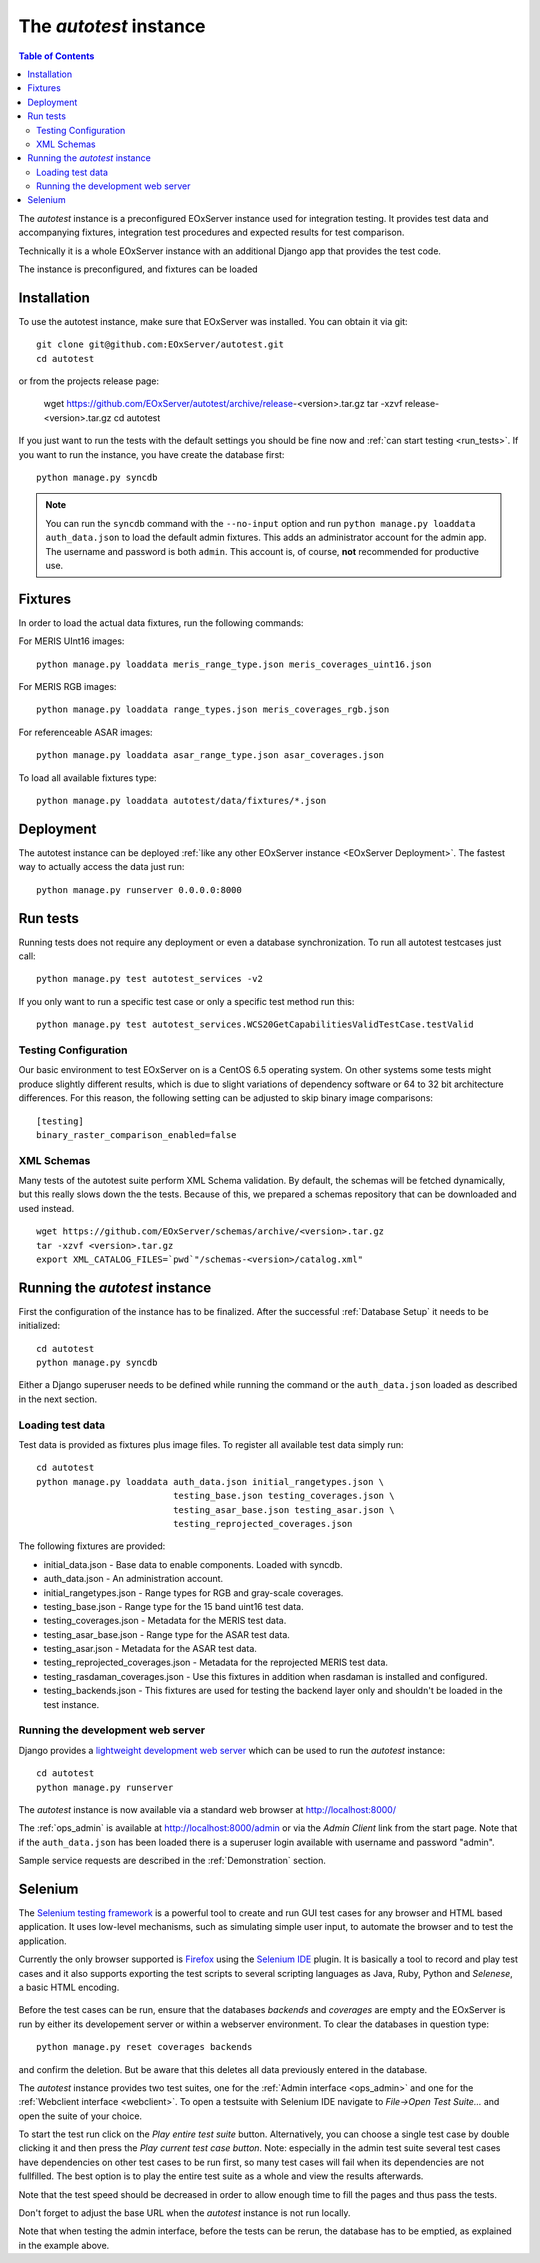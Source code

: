 .. Autotest
  #-----------------------------------------------------------------------------
  # $Id$
  #
  # Project: EOxServer <http://eoxserver.org>
  # Authors: Stephan Krause <stephan.krause@eox.at>
  #          Stephan Meissl <stephan.meissl@eox.at>
  #          Fabian Schindler <fabian.schindler@eox.at>
  #
  #-----------------------------------------------------------------------------
  # Copyright (C) 2011 EOX IT Services GmbH
  #
  # Permission is hereby granted, free of charge, to any person obtaining a copy
  # of this software and associated documentation files (the "Software"), to
  # deal in the Software without restriction, including without limitation the
  # rights to use, copy, modify, merge, publish, distribute, sublicense, and/or
  # sell copies of the Software, and to permit persons to whom the Software is
  # furnished to do so, subject to the following conditions:
  #
  # The above copyright notice and this permission notice shall be included in
  # all copies of this Software or works derived from this Software.
  #
  # THE SOFTWARE IS PROVIDED "AS IS", WITHOUT WARRANTY OF ANY KIND, EXPRESS OR
  # IMPLIED, INCLUDING BUT NOT LIMITED TO THE WARRANTIES OF MERCHANTABILITY,
  # FITNESS FOR A PARTICULAR PURPOSE AND NONINFRINGEMENT. IN NO EVENT SHALL THE
  # AUTHORS OR COPYRIGHT HOLDERS BE LIABLE FOR ANY CLAIM, DAMAGES OR OTHER
  # LIABILITY, WHETHER IN AN ACTION OF CONTRACT, TORT OR OTHERWISE, ARISING 
  # FROM, OUT OF OR IN CONNECTION WITH THE SOFTWARE OR THE USE OR OTHER DEALINGS
  # IN THE SOFTWARE.
  #-----------------------------------------------------------------------------

.. index::
    single: Autotest

.. _Autotest:


The *autotest* instance
=======================

.. contents:: Table of Contents
    :depth: 3
    :backlinks: top

The *autotest* instance is a preconfigured EOxServer instance used for 
integration testing. It provides test data and accompanying fixtures, 
integration test procedures and expected results for test comparison.

Technically it is a whole EOxServer instance with an additional Django app that
provides the test code. 

The instance is preconfigured, and fixtures can be 
loaded 


Installation
------------

To use the autotest instance, make sure that EOxServer was installed. You can 
obtain it via git:
::

    git clone git@github.com:EOxServer/autotest.git
    cd autotest

or from the projects release page:

    wget https://github.com/EOxServer/autotest/archive/release-<version>.tar.gz
    tar -xzvf release-<version>.tar.gz
    cd autotest

If you just want to run the tests with the default settings you should be fine 
now and :ref:`can start testing <run_tests>`. If you want to run the instance, 
you have create the database first:
::

    python manage.py syncdb

.. note::

    You can run the ``syncdb`` command with the ``--no-input`` option and run 
    ``python manage.py loaddata auth_data.json`` to load the default admin 
    fixtures. This adds an administrator account for the admin app. The 
    username and password is both ``admin``. This account is, of course, 
    **not** recommended for productive use.


Fixtures
--------

In order to load the actual data fixtures, run the following commands:

For MERIS UInt16 images:
::

    python manage.py loaddata meris_range_type.json meris_coverages_uint16.json

For MERIS RGB images:
::

    python manage.py loaddata range_types.json meris_coverages_rgb.json

For referenceable ASAR images:
::

    python manage.py loaddata asar_range_type.json asar_coverages.json


To load all available fixtures type:
::

    python manage.py loaddata autotest/data/fixtures/*.json


Deployment
----------

The autotest instance can be deployed :ref:`like any other EOxServer instance 
<EOxServer Deployment>`. The fastest way to actually access the data just run:
::

    python manage.py runserver 0.0.0.0:8000


.. _run_tests:

Run tests
---------

Running tests does not require any deployment or even a database 
synchronization. To run all autotest testcases just call:
::

    python manage.py test autotest_services -v2

If you only want to run a specific test case or only a specific test method run
this:
::

    python manage.py test autotest_services.WCS20GetCapabilitiesValidTestCase.testValid


Testing Configuration
~~~~~~~~~~~~~~~~~~~~~

Our basic environment to test EOxServer on is a CentOS 6.5 operating system. On
other systems some tests might produce slightly different results, which is due
to slight variations of dependency software or 64 to 32 bit architecture 
differences. For this reason, the following setting can be adjusted to skip 
binary image comparisons:
::

    [testing]
    binary_raster_comparison_enabled=false


XML Schemas
~~~~~~~~~~~

Many tests of the autotest suite perform XML Schema validation. By default, 
the schemas will be fetched dynamically, but this really slows down the the 
tests. Because of this, we prepared a schemas repository that can be downloaded
and used instead.
::

    wget https://github.com/EOxServer/schemas/archive/<version>.tar.gz
    tar -xzvf <version>.tar.gz 
    export XML_CATALOG_FILES=`pwd`"/schemas-<version>/catalog.xml"



.. _Running the autotest instance:

Running the *autotest* instance
-------------------------------

First the configuration of the instance has to be finalized. After the 
successful :ref:`Database Setup` it needs to be initialized::

    cd autotest
    python manage.py syncdb

Either a Django superuser needs to be defined while running the command or the 
``auth_data.json`` loaded as described in the next section.

Loading test data 
~~~~~~~~~~~~~~~~~

Test data is provided as fixtures plus image files. To register all available 
test data simply run::

    cd autotest
    python manage.py loaddata auth_data.json initial_rangetypes.json \
                              testing_base.json testing_coverages.json \
                              testing_asar_base.json testing_asar.json \
                              testing_reprojected_coverages.json

The following fixtures are provided:

* initial_data.json - Base data to enable components. Loaded with syncdb.
* auth_data.json - An administration account.
* initial_rangetypes.json - Range types for RGB and gray-scale coverages.
* testing_base.json - Range type for the 15 band uint16 test data.
* testing_coverages.json - Metadata for the MERIS test data.
* testing_asar_base.json - Range type for the ASAR test data.
* testing_asar.json - Metadata for the ASAR test data.
* testing_reprojected_coverages.json - Metadata for the reprojected MERIS test 
  data.
* testing_rasdaman_coverages.json - Use this fixtures in addition when
  rasdaman is installed and configured.
* testing_backends.json - This fixtures are used for testing the backend
  layer only and shouldn't be loaded in the test instance.


Running the development web server
~~~~~~~~~~~~~~~~~~~~~~~~~~~~~~~~~~

Django provides a `lightweight development web server <https://docs.djangoproje
ct.com/en/1.4/ref/django-admin/#runserver-port-or-address-port>`_ which can be 
used to run the *autotest* instance::

    cd autotest
    python manage.py runserver

The *autotest* instance is now available via a standard web browser at 
http://localhost:8000/

The :ref:`ops_admin` is available at http://localhost:8000/admin or via the 
*Admin Client* link from the start page. Note that if the ``auth_data.json`` 
has been loaded there is a superuser login available with username and password 
"admin".

Sample service requests are described in the :ref:`Demonstration` section.


Selenium
--------

The `Selenium testing framework <http://seleniumhq.org/>`_
is a powerful tool to create and run GUI test cases for any browser and HTML
based application. It uses low-level mechanisms, such as simulating simple user
input, to automate the browser and to test the application.

Currently the only browser supported is `Firefox <http://www.mozilla.org/en-US/
firefox/new/>`_ using the `Selenium IDE <http://seleniumhq.org/projects/ide/>`_
plugin. It is basically a tool to record and play test cases and it also
supports exporting the test scripts to several scripting languages as Java,
Ruby, Python and *Selenese*, a basic HTML encoding.

.. _fig_selenium-ide:
.. figure:: images/selenium-ide.png
   :align: center

Before the test cases can be run, ensure that the databases `backends` and
`coverages` are empty and the EOxServer is run by either its developement
server or within a webserver environment. To clear the databases in question
type::

    python manage.py reset coverages backends

and confirm the deletion. But be aware that this deletes all data previously
entered in the database.

The *autotest* instance provides two test suites, one for the :ref:`Admin
interface <ops_admin>` and one for the :ref:`Webclient interface
<webclient>`. To open a testsuite with Selenium IDE navigate to
`File->Open Test Suite...` and open the suite of your choice.

To start the test run click on the `Play entire test suite` button.
Alternatively, you can choose a single test case by double clicking it and then
press the `Play current test case button`. Note: especially in the admin test
suite several test cases have dependencies on other test cases to be run first,
so many test cases will fail when its dependencies are not fullfilled. The best
option is to play the entire test suite as a whole and view the results
afterwards.

Note that the test speed should be decreased in order to allow enough time to 
fill the pages and thus pass the tests.

Don't forget to adjust the base URL when the *autotest* instance is not run 
locally.

Note that when testing the admin interface, before the tests can be rerun,
the database has to be emptied, as explained in the example above.
